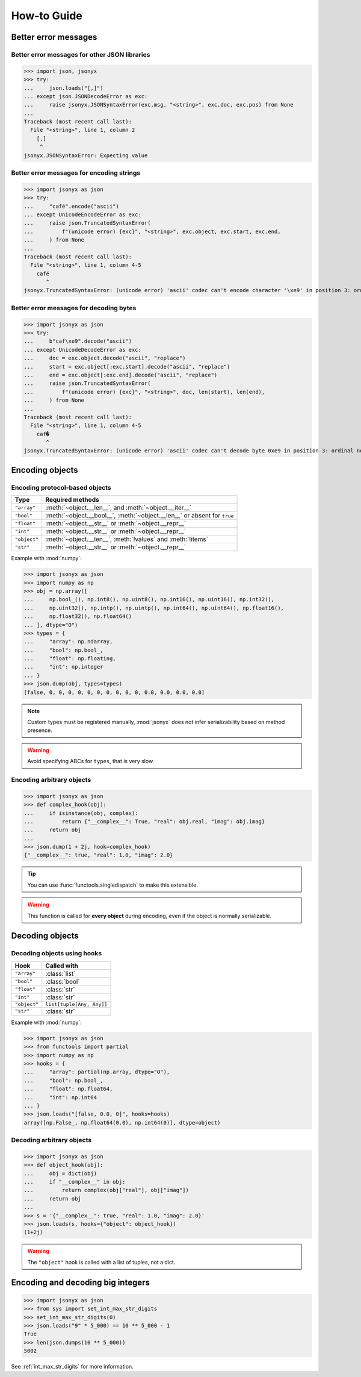 How-to Guide
============

Better error messages
---------------------

Better error messages for other JSON libraries
^^^^^^^^^^^^^^^^^^^^^^^^^^^^^^^^^^^^^^^^^^^^^^

>>> import json, jsonyx
>>> try:
...     json.loads("[,]")
... except json.JSONDecodeError as exc:
...     raise jsonyx.JSONSyntaxError(exc.msg, "<string>", exc.doc, exc.pos) from None
...
Traceback (most recent call last):
  File "<string>", line 1, column 2
    [,]
     ^
jsonyx.JSONSyntaxError: Expecting value

Better error messages for encoding strings
^^^^^^^^^^^^^^^^^^^^^^^^^^^^^^^^^^^^^^^^^^

>>> import jsonyx as json
>>> try:
...     "café".encode("ascii")
... except UnicodeEncodeError as exc:
...     raise json.TruncatedSyntaxError(
...         f"(unicode error) {exc}", "<string>", exc.object, exc.start, exc.end,
...     ) from None
...
Traceback (most recent call last):
  File "<string>", line 1, column 4-5
    café
       ^
jsonyx.TruncatedSyntaxError: (unicode error) 'ascii' codec can't encode character '\xe9' in position 3: ordinal not in range(128)

.. _better_decoding_error:

Better error messages for decoding bytes
^^^^^^^^^^^^^^^^^^^^^^^^^^^^^^^^^^^^^^^^

>>> import jsonyx as json
>>> try:
...     b"caf\xe9".decode("ascii")
... except UnicodeDecodeError as exc:
...     doc = exc.object.decode("ascii", "replace")
...     start = exc.object[:exc.start].decode("ascii", "replace")
...     end = exc.object[:exc.end].decode("ascii", "replace")
...     raise json.TruncatedSyntaxError(
...         f"(unicode error) {exc}", "<string>", doc, len(start), len(end),
...     ) from None
...
Traceback (most recent call last):
  File "<string>", line 1, column 4-5
    caf�
       ^
jsonyx.TruncatedSyntaxError: (unicode error) 'ascii' codec can't decode byte 0xe9 in position 3: ordinal not in range(128)

.. seealso:: :func:`jsonyx.format_syntax_error` for formatting the exception.

Encoding objects
----------------

.. _protocol_types:

Encoding protocol-based objects
^^^^^^^^^^^^^^^^^^^^^^^^^^^^^^^

.. versionadded:: 2.0

.. tabularcolumns:: \X{1}{2}\X{1}{2}

============ ========================================================================
Type         Required methods
============ ========================================================================
``"array"``  :meth:`~object.__len__`, and :meth:`~object.__iter__`
``"bool"``   :meth:`~object.__bool__`, :meth:`~object.__len__` or absent for ``true``
``"float"``  :meth:`~object.__str__` or :meth:`~object.__repr__`
``"int"``    :meth:`~object.__str__` or :meth:`~object.__repr__`
``"object"`` :meth:`~object.__len__`, :meth:`!values` and :meth:`!items`
``"str"``    :meth:`~object.__str__` or :meth:`~object.__repr__`
============ ========================================================================

Example with :mod:`numpy`:

>>> import jsonyx as json
>>> import numpy as np
>>> obj = np.array([
...     np.bool_(), np.int8(), np.uint8(), np.int16(), np.uint16(), np.int32(),
...     np.uint32(), np.intp(), np.uintp(), np.int64(), np.uint64(), np.float16(),
...     np.float32(), np.float64()
... ], dtype="O")
>>> types = {
...     "array": np.ndarray,
...     "bool": np.bool_,
...     "float": np.floating,
...     "int": np.integer
... }
>>> json.dump(obj, types=types)
[false, 0, 0, 0, 0, 0, 0, 0, 0, 0, 0, 0.0, 0.0, 0.0, 0.0]

.. note:: Custom types must be registered manually, :mod:`jsonyx` does not
    infer serializability based on method presence.
.. warning:: Avoid specifying ABCs for ``types``, that is very slow.

.. _encoding_hook:

Encoding arbitrary objects
^^^^^^^^^^^^^^^^^^^^^^^^^^

.. versionadded:: 2.1

>>> import jsonyx as json
>>> def complex_hook(obj):
...     if isinstance(obj, complex):
...         return {"__complex__": True, "real": obj.real, "imag": obj.imag}
...     return obj
... 
>>> json.dump(1 + 2j, hook=complex_hook)
{"__complex__": true, "real": 1.0, "imag": 2.0}

.. tip:: You can use :func:`functools.singledispatch` to make this extensible.
.. warning:: This function is called for **every object** during encoding, even
  if the object is normally serializable.
.. seealso:: The :mod:`pickle` and :mod:`shelve` modules which are better
    suited for this.

Decoding objects
----------------

.. _decoding_hooks:

Decoding objects using hooks
^^^^^^^^^^^^^^^^^^^^^^^^^^^^

.. versionadded:: 2.0

.. tabularcolumns:: \X{1}{2}\X{1}{2}

============ =========================
Hook         Called with
============ =========================
``"array"``  :class:`list`
``"bool"``   :class:`bool`
``"float"``  :class:`str`
``"int"``    :class:`str`
``"object"`` ``list[tuple[Any, Any]]``
``"str"``    :class:`str`
============ =========================

Example with :mod:`numpy`:

>>> import jsonyx as json
>>> from functools import partial
>>> import numpy as np
>>> hooks = {
...     "array": partial(np.array, dtype="O"),
...     "bool": np.bool_,
...     "float": np.float64,
...     "int": np.int64
... }
>>> json.loads("[false, 0.0, 0]", hooks=hooks)
array([np.False_, np.float64(0.0), np.int64(0)], dtype=object)

Decoding arbitrary objects
^^^^^^^^^^^^^^^^^^^^^^^^^^

>>> import jsonyx as json
>>> def object_hook(obj):
...     obj = dict(obj)
...     if "__complex__" in obj:
...         return complex(obj["real"], obj["imag"])
...     return obj
... 
>>> s = '{"__complex__": true, "real": 1.0, "imag": 2.0}'
>>> json.loads(s, hooks={"object": object_hook})
(1+2j)

.. warning:: The ``"object"`` hook is called with a list of tuples, not a dict.
.. seealso:: The :mod:`pickle` and :mod:`shelve` modules which are better
    suited for this.

Encoding and decoding big integers
----------------------------------

>>> import jsonyx as json
>>> from sys import set_int_max_str_digits
>>> set_int_max_str_digits(0)
>>> json.loads("9" * 5_000) == 10 ** 5_000 - 1
True
>>> len(json.dumps(10 ** 5_000))
5002

See :ref:`int_max_str_digits` for more information.
